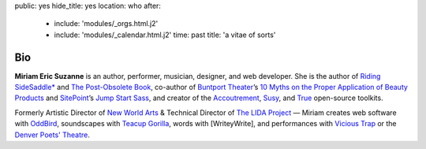 public: yes
hide_title: yes
location: who
after:
  - include: 'modules/_orgs.html.j2'
  - include: 'modules/_calendar.html.j2'
    time: past
    title: 'a vitae of sorts'


Bio
===

**Miriam Eric Suzanne**
is an author, performer, musician, designer,
and web developer.
She is the author of
`Riding SideSaddle*`_ and
`The Post-Obsolete Book`_,
co-author of `Buntport Theater`_’s
`10 Myths on the Proper Application of Beauty Products`_
and `SitePoint`_’s `Jump Start Sass`_,
and creator of the `Accoutrement`_, `Susy`_, and `True`_
open-source toolkits.

Formerly
Artistic Director of `New World Arts`_ &
Technical Director of `The LIDA Project`_ —
Miriam creates web software with `OddBird`_,
soundscapes with `Teacup Gorilla`_,
words with [WriteyWrite],
and performances with `Vicious Trap`_
or the `Denver Poets' Theatre`_.

.. _Riding SideSaddle*: http://ridingsidesaddle.com
.. _OddBird: http://oddbird.net/
.. _Teacup Gorilla: http://teacupgorilla.com/
.. _Vicious Trap: http://vicioustrap.com/
.. _Denver Poets' Theatre: http://www.denverpoetstheatre.com/
.. _SassHack Denver: http://www.meetup.com/Sass-Hack-Denver/

.. _Buntport Theater: http://buntport.com
.. _10 Myths on the Proper Application of Beauty Products: https://www.oddbooksapp.com/book/10-myths
.. _SitePoint: http://sitepoint.com
.. _Jump Start Sass: https://www.sitepoint.com/premium/books/jump-start-sass
.. _New World Arts: http://newworldarts.org/
.. _The LIDA Project: http://lida.org/
.. _The Post-Obsolete Book: http://www.post-obsolete.com
.. _open-source contributor: http://github.com/mirisuzanne
.. _Accoutrement: http://oddbird.net/accoutrement/
.. _Susy: http://susy.oddbird.net/
.. _True: http://oddbird.net/true

